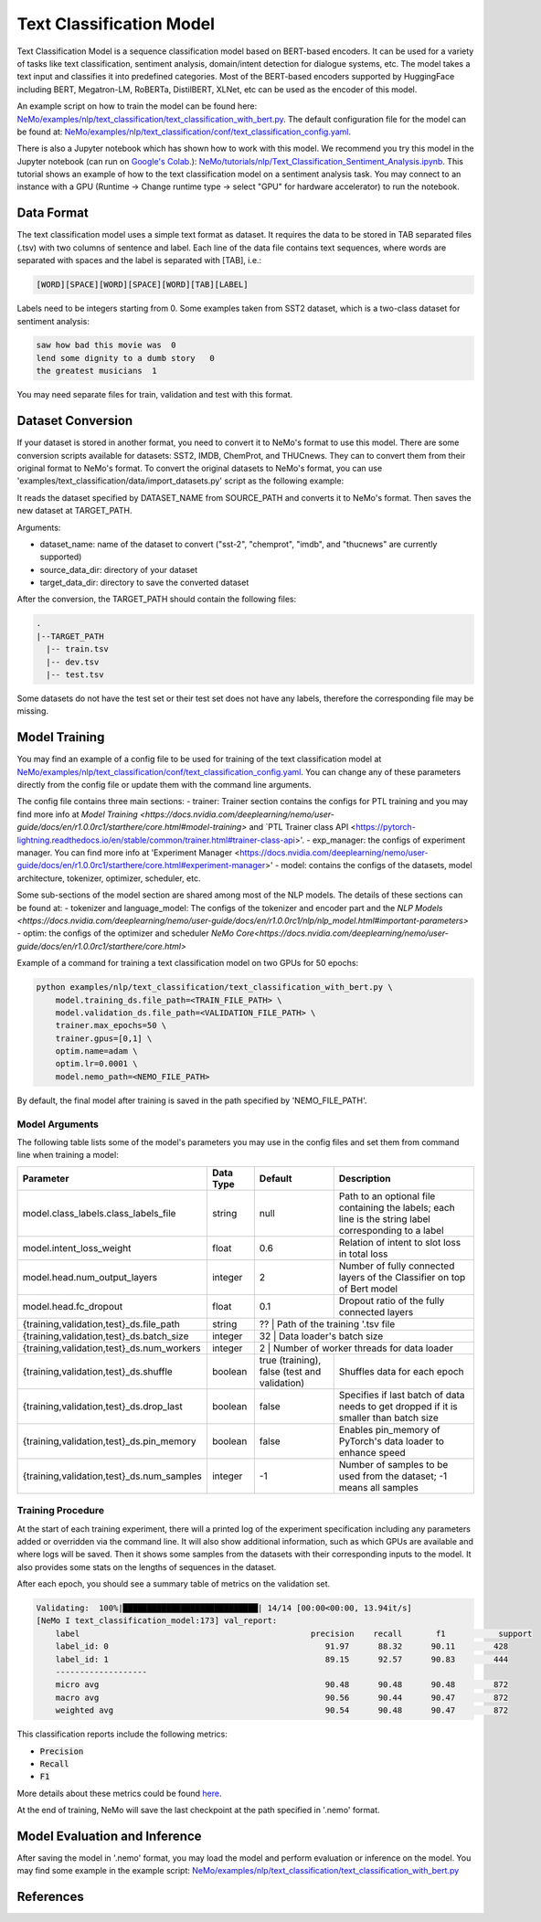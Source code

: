 .. _text_classification:

Text Classification Model
=========================

Text Classification Model is a sequence classification model based on BERT-based encoders. It can be used for a
variety of tasks like text classification, sentiment analysis, domain/intent detection for dialogue systems, etc.
The model takes a text input and classifies it into predefined categories. Most of the BERT-based encoders
supported by HuggingFace including BERT, Megatron-LM, RoBERTa, DistilBERT, XLNet, etc can be used as the encoder of this model.

An example script on how to train the model can be found here: `NeMo/examples/nlp/text_classification/text_classification_with_bert.py <https://github.com/NVIDIA/NeMo/blob/main/examples/nlp/text_classification/text_classification_with_bert.py>`__.
The default configuration file for the model can be found at: `NeMo/examples/nlp/text_classification/conf/text_classification_config.yaml <https://github.com/NVIDIA/NeMo/blob/main/examples/nlp/text_classification/conf/text_classification_config.yaml>`__.

There is also a Jupyter notebook which has shown how to work with this model. We recommend you try this model in the Jupyter notebook (can run on `Google's Colab <https://colab.research.google.com/notebooks/intro.ipynb>`_.):
`NeMo/tutorials/nlp/Text_Classification_Sentiment_Analysis.ipynb <https://colab.research.google.com/github/NVIDIA/NeMo/blob/r1.0.0rc1/tutorials/nlp/Text_Classification_Sentiment_Analysis.ipynb>`__.
This tutorial shows an example of how to the text classification model on a sentiment analysis task. You may connect to an instance with a GPU (Runtime -> Change runtime type -> select "GPU" for hardware accelerator) to run the notebook.

Data Format
-----------

The text classification model uses a simple text format as dataset. It requires the data to be stored in TAB separated files (.tsv) with two columns of sentence and label.
Each line of the data file contains text sequences, where words are separated with spaces and the label is separated with [TAB], i.e.:

.. code::

    [WORD][SPACE][WORD][SPACE][WORD][TAB][LABEL]

Labels need to be integers starting from 0. Some examples taken from SST2 dataset, which is a two-class dataset for sentiment analysis:

.. code::

    saw how bad this movie was  0
    lend some dignity to a dumb story   0
    the greatest musicians  1

You may need separate files for train, validation and test with this format.

Dataset Conversion
------------------

If your dataset is stored in another format, you need to convert it to NeMo's format to use this model.
There are some conversion scripts available for datasets: SST2, IMDB, ChemProt, and THUCnews. They can to convert them from their original format to NeMo's format.
To convert the original datasets to NeMo's format, you can use 'examples/text_classification/data/import_datasets.py' script as the following example:

.. code::
    python import_datasets.py \
        --dataset_name DATASET_NAME \
        --target_data_dir TARGET_PATH \
        --source_data_dir SOURCE_PATH

It reads the dataset specified by DATASET_NAME from SOURCE_PATH and converts it to NeMo's format. Then saves the new dataset at TARGET_PATH.

Arguments:

- dataset_name: name of the dataset to convert ("sst-2", "chemprot", "imdb", and "thucnews" are currently supported)
- source_data_dir: directory of your dataset
- target_data_dir: directory to save the converted dataset

After the conversion, the TARGET_PATH should contain the following files:

.. code::

   .
   |--TARGET_PATH
     |-- train.tsv
     |-- dev.tsv
     |-- test.tsv

Some datasets do not have the test set or their test set does not have any labels, therefore the corresponding file may be missing.

Model Training
--------------
You may find an example of a config file to be used for training of the text classification model at `NeMo/examples/nlp/text_classification/conf/text_classification_config.yaml <https://github.com/NVIDIA/NeMo/blob/main/examples/nlp/text_classification/conf/text_classification_config.yaml>`__.
You can change any of these parameters directly from the config file or update them with the command line arguments.

The config file contains three main sections:
- trainer: Trainer section contains the configs for PTL training and you may find more info at
`Model Training <https://docs.nvidia.com/deeplearning/nemo/user-guide/docs/en/r1.0.0rc1/starthere/core.html#model-training>` and
`PTL Trainer class API <https://pytorch-lightning.readthedocs.io/en/stable/common/trainer.html#trainer-class-api>'.
- exp_manager: the configs of experiment manager. You can find more info at 'Experiment Manager <https://docs.nvidia.com/deeplearning/nemo/user-guide/docs/en/r1.0.0rc1/starthere/core.html#experiment-manager>'
- model: contains the configs of the datasets, model architecture, tokenizer, optimizer, scheduler, etc.

Some sub-sections of the model section are shared among most of the NLP models. The details of these sections can be found at:
- tokenizer and language_model: The configs of the tokenizer and encoder part and the `NLP Models <https://docs.nvidia.com/deeplearning/nemo/user-guide/docs/en/r1.0.0rc1/nlp/nlp_model.html#important-parameters>`
- optim: the configs of the optimizer and scheduler `NeMo Core<https://docs.nvidia.com/deeplearning/nemo/user-guide/docs/en/r1.0.0rc1/starthere/core.html>`

Example of a command for training a text classification model on two GPUs for 50 epochs:

.. code::

    python examples/nlp/text_classification/text_classification_with_bert.py \
        model.training_ds.file_path=<TRAIN_FILE_PATH> \
        model.validation_ds.file_path=<VALIDATION_FILE_PATH> \
        trainer.max_epochs=50 \
        trainer.gpus=[0,1] \
        optim.name=adam \
        optim.lr=0.0001 \
        model.nemo_path=<NEMO_FILE_PATH>


By default, the final model after training is saved in the path specified by 'NEMO_FILE_PATH'.

Model Arguments
^^^^^^^^^^^^^^^
The following table lists some of the model's parameters you may use in the config files and set them from command line when training a model:

+-------------------------------------------+-----------------+------------------------------------------------+--------------------------------------------------------------------------------------------------------------+
| **Parameter**                             | **Data Type**   |   **Default**                                  | **Description**                                                                                              |
+-------------------------------------------+-----------------+------------------------------------------------+--------------------------------------------------------------------------------------------------------------+
| model.class_labels.class_labels_file      | string          | null                                           | Path to an optional file containing the labels; each line is the string label corresponding to a label       |
+-------------------------------------------+-----------------+------------------------------------------------+--------------------------------------------------------------------------------------------------------------+
| model.intent_loss_weight                  | float           | 0.6                                            | Relation of intent to slot loss in total loss                                                                |
+-------------------------------------------+-----------------+------------------------------------------------+--------------------------------------------------------------------------------------------------------------+
| model.head.num_output_layers              | integer         | 2                                              | Number of fully connected layers of the Classifier on top of Bert model                                      |
+-------------------------------------------+-----------------+------------------------------------------------+--------------------------------------------------------------------------------------------------------------+
| model.head.fc_dropout                     | float           | 0.1                                            | Dropout ratio of the fully connected layers                                                                  |
+-------------------------------------------+-----------------+------------------------------------------------+--------------------------------------------------------------------------------------------------------------+
| {training,validation,test}_ds.file_path   | string          | ??                                             | Path of the training '.tsv file                                                                              |
+-------------------------------------------+-----------------+----------------------------------------------------------------------------------+----------------------------------------------------------------------------+
| {training,validation,test}_ds.batch_size  | integer         | 32                                             | Data loader's batch size                                                                                     |
+-------------------------------------------+-----------------+----------------------------------------------------------------------------------+----------------------------------------------------------------------------+
| {training,validation,test}_ds.num_workers | integer         | 2                                              | Number of worker threads for data loader                                                                     |
+-------------------------------------------+-----------------+------------------------------------------------+--------------------------------------------------------------------------------------------------------------+
| {training,validation,test}_ds.shuffle     | boolean         | true (training), false (test and validation)   | Shuffles data for each epoch                                                                                 |
+-------------------------------------------+-----------------+------------------------------------------------+--------------------------------------------------------------------------------------------------------------+
| {training,validation,test}_ds.drop_last   | boolean         | false                                          | Specifies if last batch of data needs to get dropped if it is smaller than batch size                        |
+-------------------------------------------+-----------------+------------------------------------------------+--------------------------------------------------------------------------------------------------------------+
| {training,validation,test}_ds.pin_memory  | boolean         | false                                          | Enables pin_memory of PyTorch's data loader to enhance speed                                                 |
+-------------------------------------------+-----------------+------------------------------------------------+--------------------------------------------------------------------------------------------------------------+
| {training,validation,test}_ds.num_samples | integer         | -1                                             | Number of samples to be used from the dataset; -1 means all samples                                          |
+-------------------------------------------+-----------------+------------------------------------------------+--------------------------------------------------------------------------------------------------------------+


Training Procedure
^^^^^^^^^^^^^^^^^^

At the start of each training experiment, there will a printed log of the experiment specification including any parameters added or overridden via the command line.
It will also show additional information, such as which GPUs are available and where logs will be saved.
Then it shows some samples from the datasets with their corresponding inputs to the model. It also provides some stats on the lengths of sequences in the dataset.

After each epoch, you should see a summary table of metrics on the validation set.

.. code::

    Validating:  100%|████████████████████████████| 14/14 [00:00<00:00, 13.94it/s]
    [NeMo I text_classification_model:173] val_report:
        label                                                precision    recall       f1           support
        label_id: 0                                             91.97      88.32      90.11        428
        label_id: 1                                             89.15      92.57      90.83        444
        -------------------
        micro avg                                               90.48      90.48      90.48        872
        macro avg                                               90.56      90.44      90.47        872
        weighted avg                                            90.54      90.48      90.47        872

This classification reports include the following metrics:

* :code:`Precision`
* :code:`Recall`
* :code:`F1`

More details about these metrics could be found `here <https://en.wikipedia.org/wiki/Precision_and_recall>`__.

At the end of training, NeMo will save the last checkpoint at the path specified in '.nemo' format.

Model Evaluation and Inference
------------------------------

After saving the model in '.nemo' format, you may load the model and perform evaluation or inference on the model.
You may find some example in the example script: `NeMo/examples/nlp/text_classification/text_classification_with_bert.py <https://github.com/NVIDIA/NeMo/blob/main/examples/nlp/text_classification/text_classification_with_bert.py>`__

References
----------

.. bibliography:: nlp_all.bib
    :style: plain
    :labelprefix: NLP-TEXTCLASSIFY
    :keyprefix: nlp-textclassify-
